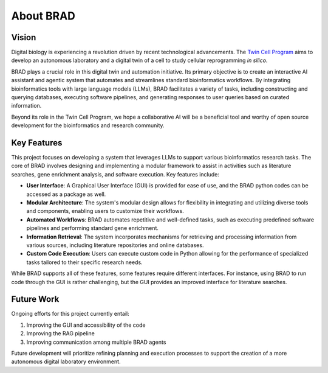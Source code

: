 .. _about:

About BRAD
==========

Vision
------

Digital biology is experiencing a revolution driven by recent technological advancements. The `Twin Cell Program <https://rajapakse.lab.medicine.umich.edu/twincell-blueprint>`_ aims to develop an autonomous laboratory and a digital twin of a cell to study cellular reprogramming `in silico`.

BRAD plays a crucial role in this digital twin and automation initiative. Its primary objective is to create an interactive AI assistant and agentic system that automates and streamlines standard bioinformatics workflows. By integrating bioinformatics tools with large language models (LLMs), BRAD facilitates a variety of tasks, including constructing and querying databases, executing software pipelines, and generating responses to user queries based on curated information.

Beyond its role in the Twin Cell Program, we hope a collaborative AI will be a beneficial tool and worthy of open source development for the bioinformatics and research community.

.. image:: images/brad-dl-vision.png
  :scale: 100%
  :alt: Digital Laboratory Vision
  :align: center

Key Features
------------

This project focuses on developing a system that leverages LLMs to support various bioinformatics research tasks. The core of BRAD involves designing and implementing a modular framework to assist in activities such as literature searches, gene enrichment analysis, and software execution. Key features include:

- **User Interface**: A Graphical User Interface (GUI) is provided for ease of use, and the BRAD python codes can be accessed as a package as well.

- **Modular Architecture**: The system's modular design allows for flexibility in integrating and utilizing diverse tools and components, enabling users to customize their workflows.

- **Automated Workflows**: BRAD automates repetitive and well-defined tasks, such as executing predefined software pipelines and performing standard gene enrichment.

- **Information Retrieval**: The system incorporates mechanisms for retrieving and processing information from various sources, including literature repositories and online databases.

- **Custom Code Execution**: Users can execute custom code in Python allowing for the performance of specialized tasks tailored to their specific research needs.

While BRAD supports all of these features, some features require different interfaces. For instance, using BRAD to run code through the GUI is rather challenging, but the GUI provides an improved interface for literature searches.

Future Work
-----------

Ongoing efforts for this project currently entail:

1. Improving the GUI and accessibility of the code
2. Improving the RAG pipeline
3. Improving communication among multiple BRAD agents

Future development will prioritize refining planning and execution processes to support the creation of a more autonomous digital laboratory environment.



